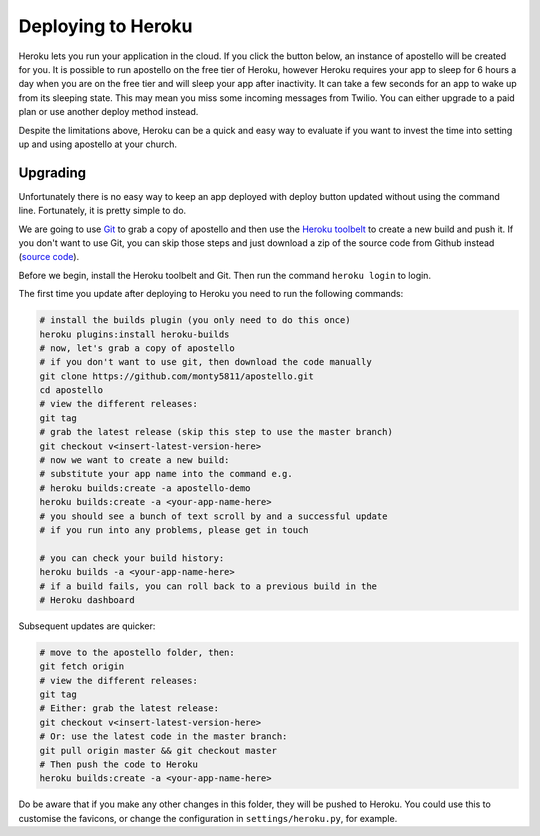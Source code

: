 .. _deploy-heroku:

Deploying to Heroku
===================

Heroku lets you run your application in the cloud.
If you click the button below, an instance of apostello will be created for you.
It is possible to run apostello on the free tier of Heroku, however Heroku
requires your app to sleep for 6 hours a day when you are on the free tier and
will sleep your app after inactivity.
It can take a few seconds for an app to wake up from its sleeping state.
This may mean you miss some incoming messages from Twilio.
You can either upgrade to a paid plan or use another deploy method instead.

.. image:: https://www.herokucdn.com/deploy/button.png
    :target: https://heroku.com/deploy?template=https://github.com/monty5811/apostello/tree/master

Despite the limitations above, Heroku can be a quick and easy way to evaluate if
you want to invest the time into setting up and using apostello at your church.

Upgrading
~~~~~~~~~

Unfortunately there is no easy way to keep an app deployed with deploy button
updated without using the command line.
Fortunately, it is pretty simple to do.

We are going to use `Git <https://git-scm.com/>`_ to grab a copy of apostello and
then use the `Heroku toolbelt <https://toolbelt.heroku.com/>`_ to create a new
build and push it.
If you don't want to use Git, you can skip those steps and just download a
zip of the source code from Github instead
(`source code <https://github.com/monty5811/apostello/archive/|vversion|.zip>`_).

Before we begin, install the Heroku toolbelt and Git.
Then run the command ``heroku login`` to login.

The first time you update after deploying to Heroku you need to run the 
following commands:


.. code-block:: bash
    
    # install the builds plugin (you only need to do this once)
    heroku plugins:install heroku-builds
    # now, let's grab a copy of apostello
    # if you don't want to use git, then download the code manually
    git clone https://github.com/monty5811/apostello.git
    cd apostello
    # view the different releases:
    git tag
    # grab the latest release (skip this step to use the master branch)
    git checkout v<insert-latest-version-here>
    # now we want to create a new build:
    # substitute your app name into the command e.g.
    # heroku builds:create -a apostello-demo
    heroku builds:create -a <your-app-name-here>
    # you should see a bunch of text scroll by and a successful update
    # if you run into any problems, please get in touch

    # you can check your build history:
    heroku builds -a <your-app-name-here>
    # if a build fails, you can roll back to a previous build in the 
    # Heroku dashboard


Subsequent updates are quicker:


.. code-block:: bash
    
    # move to the apostello folder, then:
    git fetch origin
    # view the different releases:
    git tag
    # Either: grab the latest release:
    git checkout v<insert-latest-version-here>
    # Or: use the latest code in the master branch:
    git pull origin master && git checkout master
    # Then push the code to Heroku
    heroku builds:create -a <your-app-name-here>


Do be aware that if you make any other changes in this folder, they
will be pushed to Heroku.
You could use this to customise the favicons, or change the configuration
in ``settings/heroku.py``, for example.
